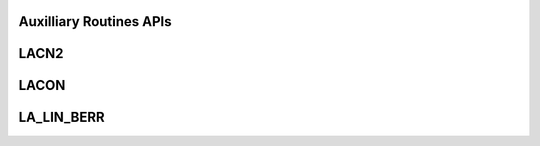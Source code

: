 .. _Auxilliary_routines_apis:

Auxilliary Routines APIs
------------------------

.. _lacn2:

LACN2
------

.. doxygengroup:: lacn2
   :members:


.. _lacon:

LACON
------

.. doxygengroup:: lacon
   :members:


.. _la_lin_berr:

LA_LIN_BERR
------------

.. doxygengroup:: la_lin_berr
   :members:

